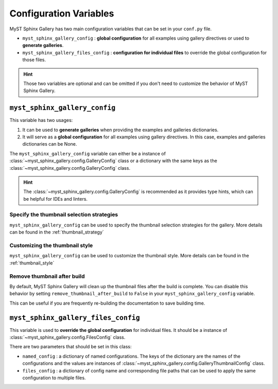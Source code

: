 .. _config_options:

=======================
Configuration Variables
=======================

MyST Sphinx Gallery has two main configuration variables that can be set in
your ``conf.py`` file.

- ``myst_sphinx_gallery_config`` : **global configuration** for all examples
  using gallery directives or used to **generate galleries**.
- ``myst_sphinx_gallery_files_config`` : **configuration for individual files**
  to override the global configuration for those files.

.. hint::

    Those two variables are optional and can be omitted if you don't need to
    customize the behavior of MyST Sphinx Gallery.

``myst_sphinx_gallery_config``
------------------------------

This variable has two usages:

1. It can be used to **generate galleries** when providing the examples and
   galleries dictionaries.
2. It will serve as a **global configuration** for all examples using gallery
   directives. In this case, examples and galleries dictionaries can be None.

The ``myst_sphinx_gallery_config`` variable can either be a instance of
:class:`~myst_sphinx_gallery.config.GalleryConfig` class or a dictionary
with the same keys as the :class:`~myst_sphinx_gallery.config.GalleryConfig`
class.

.. hint::

    The :class:`~myst_sphinx_gallery.config.GalleryConfig` is recommended as
    it provides type hints, which can be helpful for IDEs and linters.

Specify the thumbnail selection strategies
~~~~~~~~~~~~~~~~~~~~~~~~~~~~~~~~~~~~~~~~~~

``myst_sphinx_gallery_config`` can be used to specify the thumbnail selection
strategies for the gallery. More details can be found in the
:ref:`thumbnail_strategy`

Customizing the thumbnail style
~~~~~~~~~~~~~~~~~~~~~~~~~~~~~~~

``myst_sphinx_gallery_config`` can be used to customize the thumbnail style.
More details can be found in the :ref:`thumbnail_style`


Remove thumbnail after build
~~~~~~~~~~~~~~~~~~~~~~~~~~~~

By default, MyST Sphinx Gallery will clean up the thumbnail files after the
build is complete. You can disable this behavior by setting
``remove_thumbnail_after_build`` to ``False`` in your
``myst_sphinx_gallery_config`` variable.

This can be useful if you are frequently re-building the documentation to
save building time.

.. code-block:: python
    :caption: conf.py
    :emphasize-lines: 5

    from myst_sphinx_gallery import GalleryConfig

    myst_sphinx_gallery_config = GalleryConfig(
        ...,  # other configurations
        remove_thumbnail_after_build=False,
    )

``myst_sphinx_gallery_files_config``
------------------------------------

This variable is used to **override the global configuration** for individual
files. It should be a instance of
:class:`~myst_sphinx_gallery.config.FilesConfig` class.

There are two parameters that should be set in this class:

- ``named_config`` : a dictionary of named configurations. The keys of the
  dictionary are the names of the configurations and the values are instances
  of :class:`~myst_sphinx_gallery.config.GalleryThumbnailConfig` class.
- ``files_config`` : a dictionary of config name and corresponding file paths
  that can be used to apply the same configuration to multiple files.

.. code-block:: python
    :caption: conf.py
    :emphasize-lines: 4, 18

     from myst_sphinx_gallery import FilesConfig, GalleryThumbnailConfig

    myst_sphinx_gallery_files_config = FilesConfig(
        named_config={
            "first_md": GalleryThumbnailConfig(
                thumbnail_strategy="first", notebook_thumbnail_strategy="markdown"
            ),
            "first_code": GalleryThumbnailConfig(
                thumbnail_strategy="first", notebook_thumbnail_strategy="code"
            ),
            "last_md": GalleryThumbnailConfig(
                thumbnail_strategy="last", notebook_thumbnail_strategy="markdown"
            ),
            "last_code": GalleryThumbnailConfig(
                thumbnail_strategy="last", notebook_thumbnail_strategy="code"
            ),
        },
        files_config={
            "first_code": [
                "examples/code_markdown/first code.ipynb",
                ],
            "last_code": [
                "examples/code_markdown/last code.ipynb",
                ],
            "first_md": [
                "examples/code_markdown/first markdown.ipynb",
                "examples/first_last/first.rst",
                ],
            "last_md": [
                "examples/code_markdown/last markdown.ipynb",
                "examples/first_last/last.rst",
                ],
        },
    )
